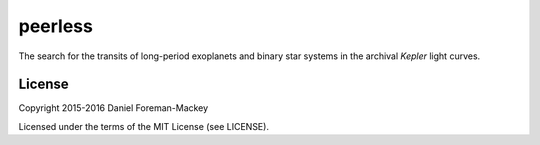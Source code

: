 peerless
========

The search for the transits of long-period exoplanets and binary star systems
in the archival *Kepler* light curves.

License
-------

Copyright 2015-2016 Daniel Foreman-Mackey

Licensed under the terms of the MIT License (see LICENSE).

